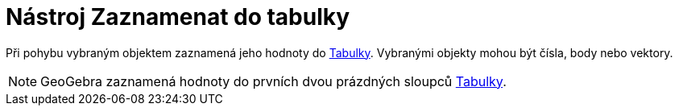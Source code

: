 = Nástroj Zaznamenat do tabulky
:page-en: tools/Record_to_Spreadsheet_Tool
ifdef::env-github[:imagesdir: /cs/modules/ROOT/assets/images]

Při pohybu vybraným objektem zaznamená jeho hodnoty do xref:/Tabulka.adoc[Tabulky]. Vybranými objekty mohou být čísla,
body nebo vektory.

[NOTE]
====

GeoGebra zaznamená hodnoty do prvních dvou prázdných sloupců xref:/Tabulka.adoc[Tabulky].

====
